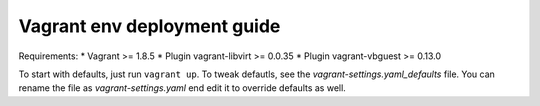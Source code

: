 ============================
Vagrant env deployment guide
============================

Requirements:
* Vagrant >= 1.8.5
* Plugin vagrant-libvirt >= 0.0.35
* Plugin vagrant-vbguest >= 0.13.0

To start with defaults, just run ``vagrant up``. To tweak defautls, see the
`vagrant-settings.yaml_defaults` file. You can rename the file as
`vagrant-settings.yaml` end edit it to override defaults as well.
